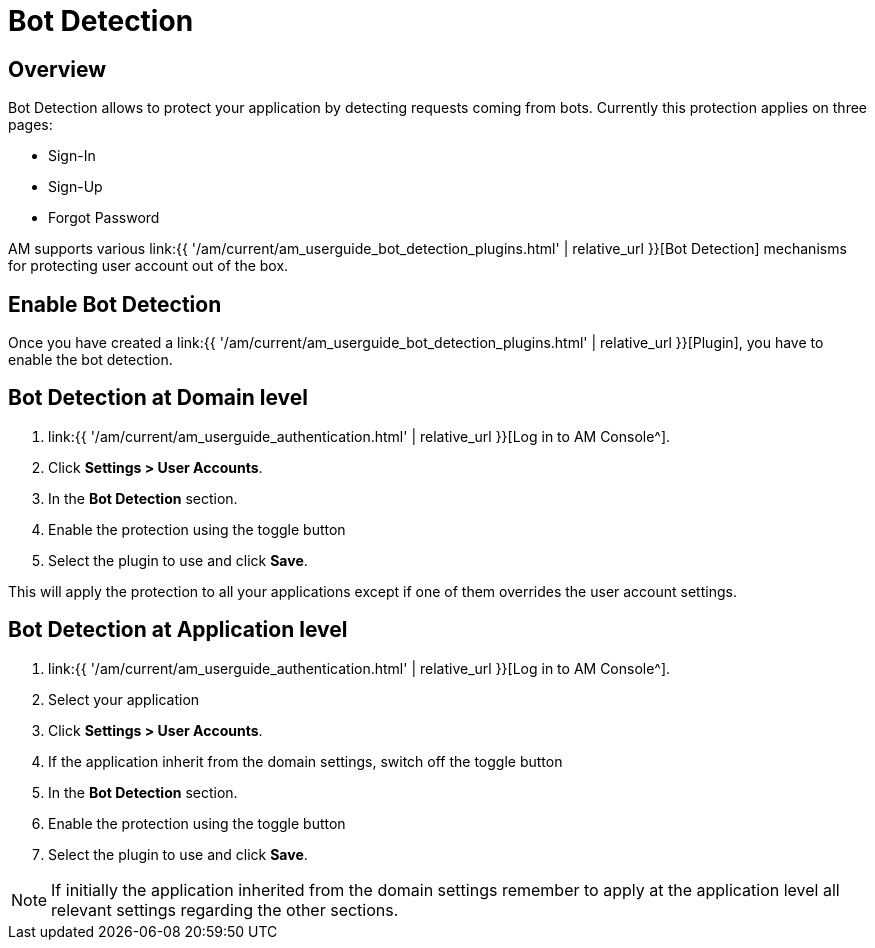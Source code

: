 = Bot Detection
:page-sidebar: am_3_x_sidebar
:page-permalink: am/current/am_userguide_bot_detection.html
:page-folder: am/user-guide
:page-layout: am

== Overview

Bot Detection allows to protect your application by detecting requests coming from bots. Currently this protection applies on three pages: 

* Sign-In
* Sign-Up
* Forgot Password

AM supports various link:{{ '/am/current/am_userguide_bot_detection_plugins.html' | relative_url }}[Bot Detection] mechanisms for protecting user account out of the box.

== Enable Bot Detection

Once you have created a link:{{ '/am/current/am_userguide_bot_detection_plugins.html' | relative_url }}[Plugin], you have to enable the bot detection.

== Bot Detection at Domain level

. link:{{ '/am/current/am_userguide_authentication.html' | relative_url }}[Log in to AM Console^].
. Click *Settings > User Accounts*.
. In the *Bot Detection* section.
. Enable the protection using the toggle button
. Select the plugin to use and click *Save*.

This will apply the protection to all your applications except if one of them overrides the user account settings.

== Bot Detection at Application level

. link:{{ '/am/current/am_userguide_authentication.html' | relative_url }}[Log in to AM Console^].
. Select your application
. Click *Settings > User Accounts*.
. If the application inherit from the domain settings, switch off the toggle button
. In the *Bot Detection* section.
. Enable the protection using the toggle button
. Select the plugin to use and click *Save*.

NOTE: If initially the application inherited from the domain settings remember to apply at the application level all relevant settings regarding the other sections.


